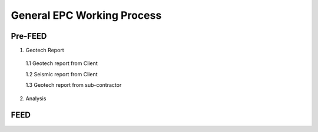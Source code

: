General EPC Working Process
============================


Pre-FEED
---------

1. Geotech Report

  1.1 Geotech report from Client
  
  1.2 Seismic report from Client
  
  1.3 Geotech report from sub-contractor
  
2. Analysis



FEED
------
